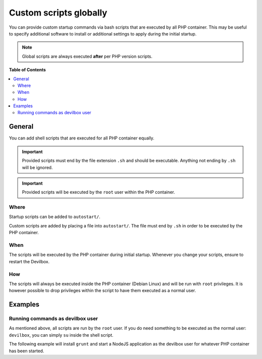 .. _custom_scripts_globally:

***********************
Custom scripts globally
***********************

You can provide custom startup commands via bash scripts that are executed by all PHP container.
This may be useful to specify additional software to install or additional settings to apply during
the initial startup.


.. seealso::
   * :ref:`custom_scripts_per_php_version` (individually for different PHP versions)
   * :ref:`autostarting_nodejs_apps`


.. note::
   Global scripts are always executed **after** per PHP version scripts.


**Table of Contents**

.. contents:: :local:


General
=======

You can add shell scripts that are executed for all PHP container equally.

.. important::
   Provided scripts must end by the file extension ``.sh`` and should be executable.
   Anything not ending by ``.sh`` will be ignored.

.. important::
   Provided scripts will be executed by the ``root`` user within the PHP container.


Where
-----

Startup scripts can be added to ``autostart/``.

.. code-block:: bash
   :emphasize-lines: 3

   host> ls -l path/to/devilbox/

   drwxr-xr-x  2 cytopia cytopia 4096 Mar  5 21:53 autostart/
   drwxr-xr-x  2 cytopia cytopia 4096 Mar  5 21:53 backups/
   drwxr-xr-x  2 cytopia cytopia 4096 Mar  5 21:53 bash/
   drwxr-xr-x  2 cytopia cytopia 4096 Mar  5 21:53 ca/
   drwxr-xr-x  2 cytopia cytopia 4096 Mar  5 21:53 cfg/
   drwxr-xr-x  2 cytopia cytopia 4096 Mar  5 21:53 compose/
   drwxr-xr-x  2 cytopia cytopia 4096 Mar  5 21:53 data/
   drwxr-xr-x  2 cytopia cytopia 4096 Mar  5 21:53 docs/
   drwxr-xr-x  2 cytopia cytopia 4096 Mar  5 21:53 mail/
   drwxr-xr-x  2 cytopia cytopia 4096 Mar  5 21:53 mod/


Custom scripts are added by placing a file into ``autostart/``. The file must end by ``.sh`` in
order to be executed by the PHP container.

When
----

The scripts will be executed by the PHP container during initial startup. Whenever you change your
scripts, ensure to restart the Devilbox.

How
---

The scripts will always be executed inside the PHP container (Debian Linux) and will be run with
``root`` privileges. It is however possible to drop privileges within the script to have them
executed as a normal user.


Examples
========

Running commands as devilbox user
---------------------------------

As mentioned above, all scripts are run by the ``root`` user.
If you do need something to be executed as the normal user: ``devilbox``, you can simply ``su``
inside the shell script.

The following example will install ``grunt`` and start a NodeJS application as the devilbox user
for whatever PHP container has been started.

.. code-block:: bash
   :caption: autostart/myscript.sh

   # Install grunt as devilbox user
   su -c "npm install grunt" -l devilbox

   # Start a NodeJS application with pm2 as devilbox user
   su -c "cd /shared/httpd/my-node/src/; pm2 start index.js" -l devilbox
